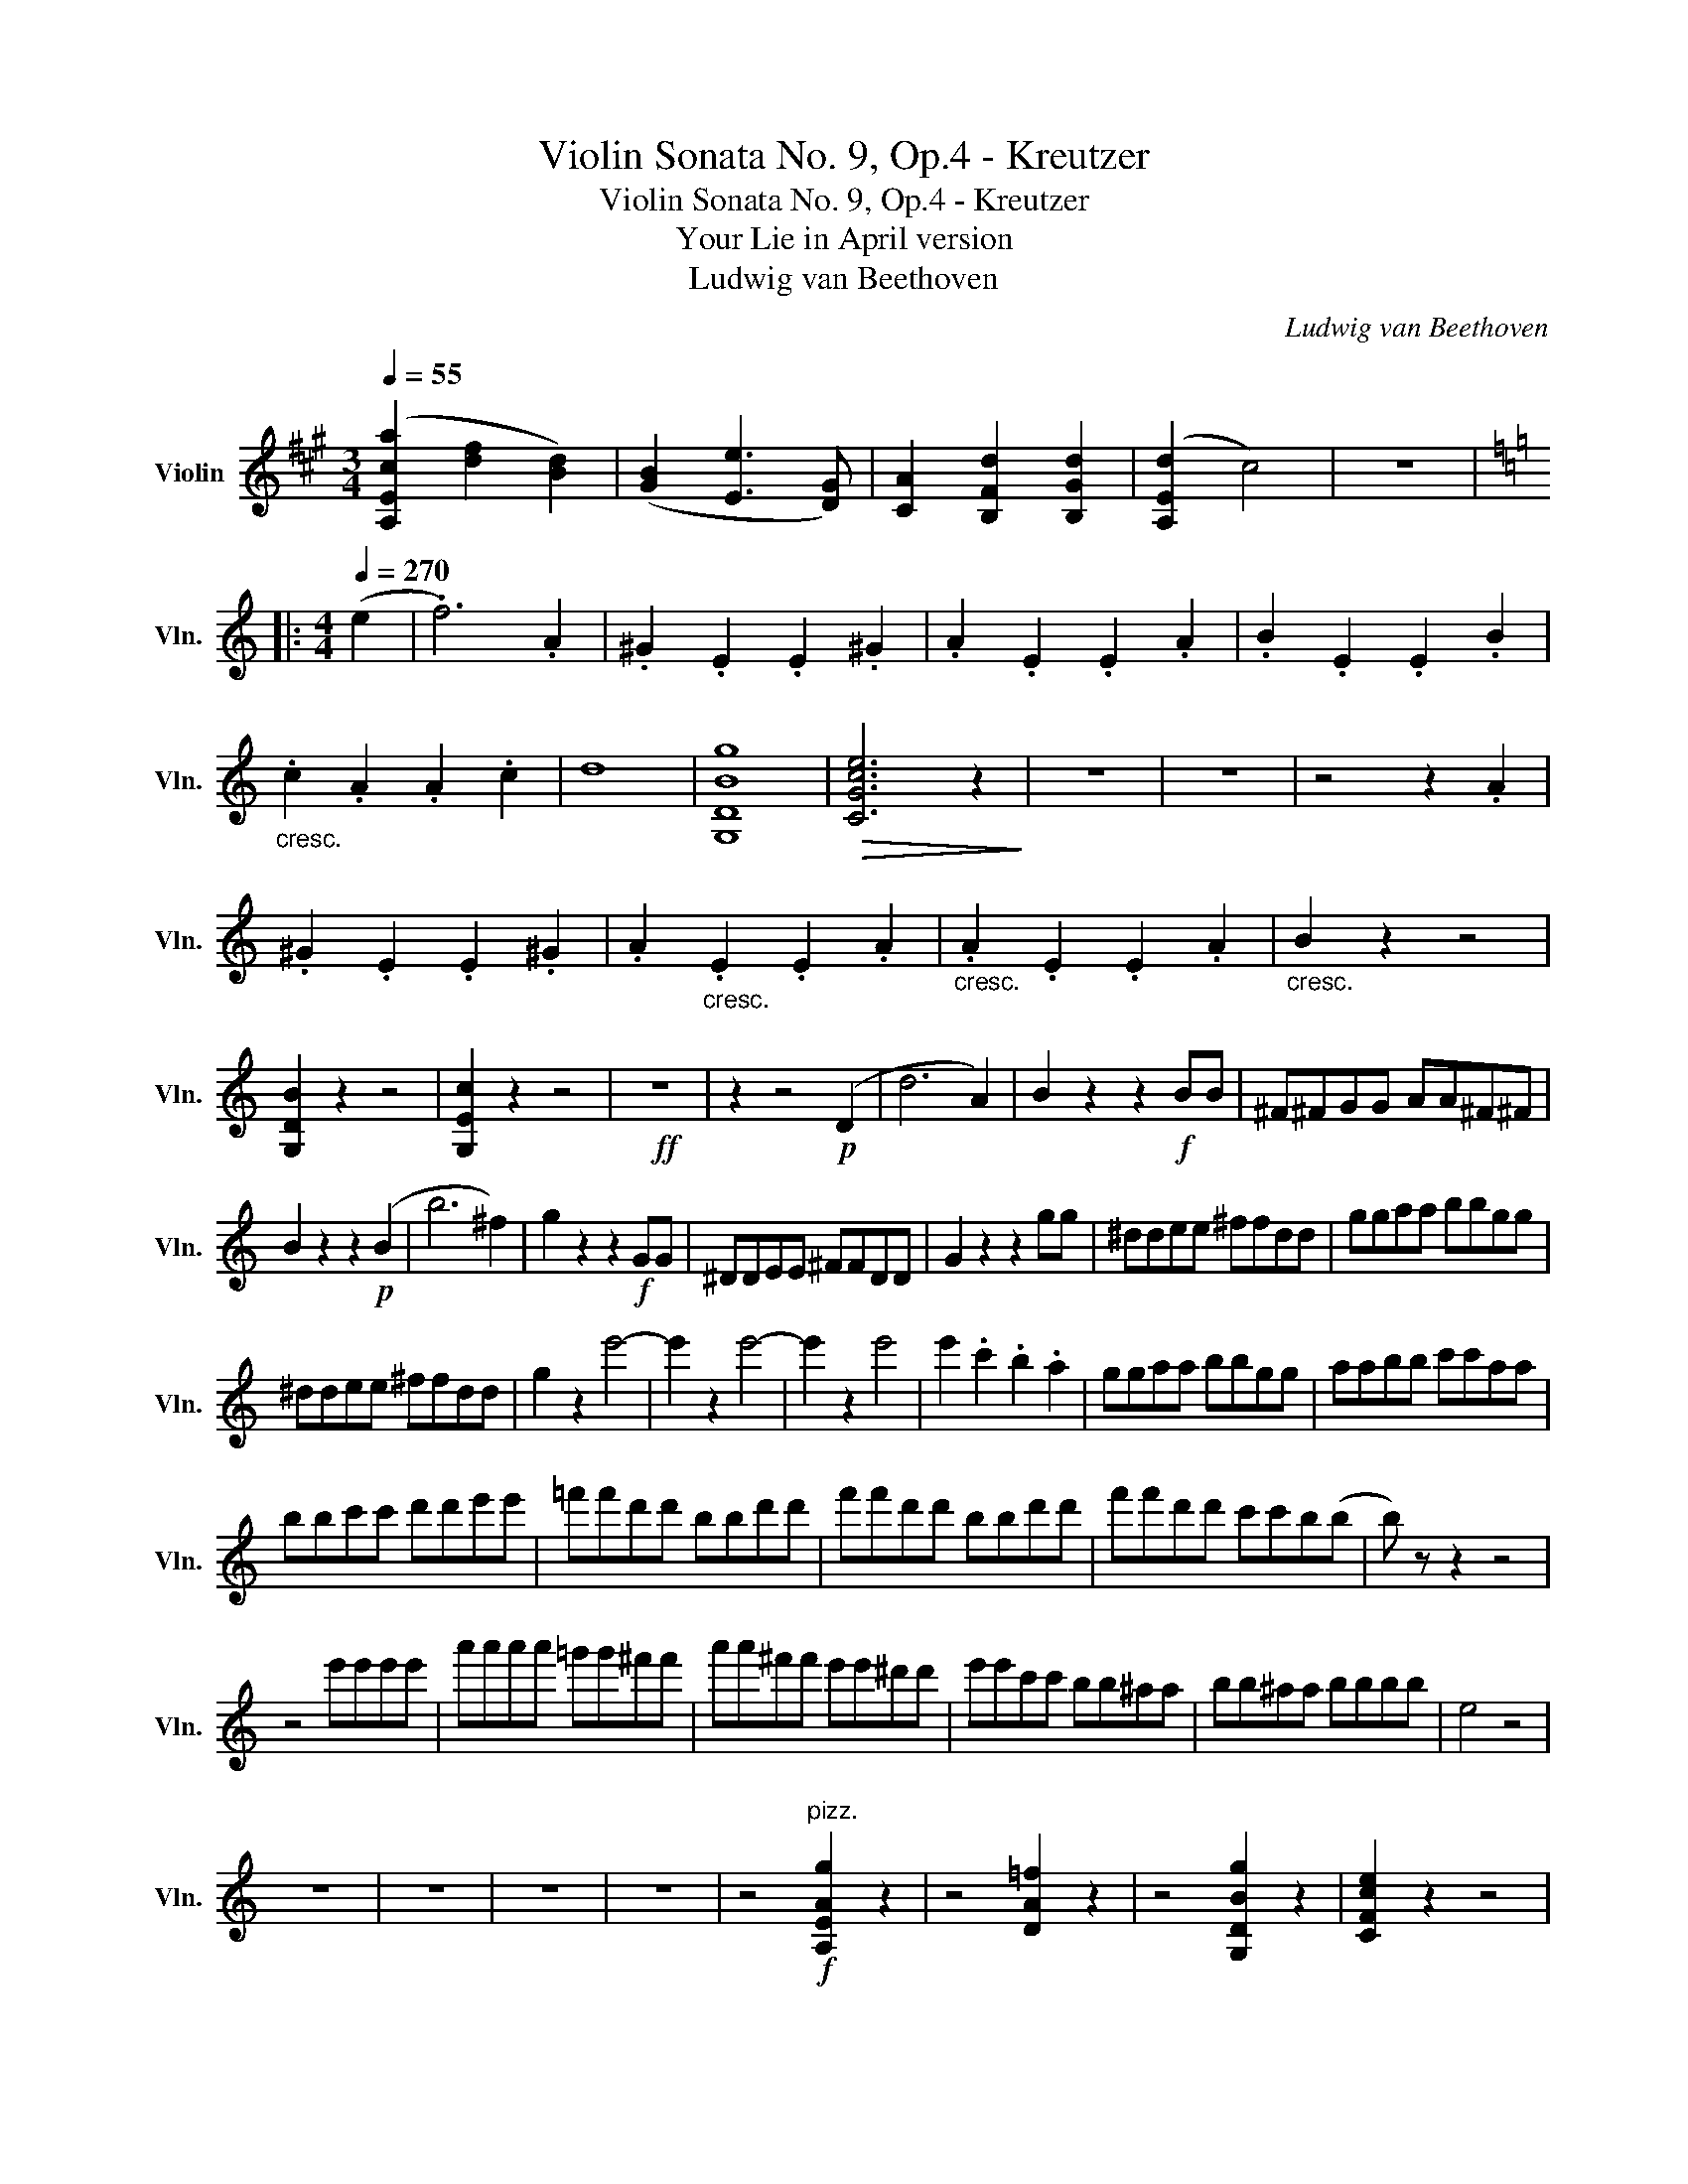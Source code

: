 X:1
T:Violin Sonata No. 9, Op.4 - Kreutzer
T:Violin Sonata No. 9, Op.4 - Kreutzer
T:Your Lie in April version
T:Ludwig van Beethoven
C:Ludwig van Beethoven
L:1/8
Q:1/4=55
M:3/4
K:A
V:1 treble nm="Violin" snm="Vln."
V:1
 ([A,Eca]2 [df]2 [Bd]2) | ([GB]2 [Ee]3 [DG]) | [CA]2 [B,Fd]2 [B,Gd]2 | ([A,Ed]2 c4) | z6 |: %5
[K:C][M:4/4][Q:1/4=270] (e2 | .f6) .A2 | .^G2 .E2 .E2 .^G2 | .A2 .E2 .E2 .A2 | .B2 .E2 .E2 .B2 | %10
"_cresc." .c2 .A2 .A2 .c2 | d8 | [G,DBg]8 |!>(! [CGce]6 z2!>)! | z8 | z8 | z4 z2 .A2 | %17
 .^G2 .E2 .E2 .^G2 | .A2"_cresc." .E2 .E2 .A2 |"_cresc." .A2 .E2 .E2 .A2 |"_cresc." B2 z2 z4 | %21
 [G,DB]2 z2 z4 | [G,Ec]2 z2 z4 |!ff! z8 | z2 z4!p! (D2 | d6 A2) | B2 z2 z2!f! BB | ^F^FGG AA^F^F | %28
 B2 z2 z2!p! (B2 | b6 ^f2) | g2 z2 z2!f! GG | ^DDEE ^FFDD | G2 z2 z2 gg | ^ddee ^ffdd | ggaa bbgg | %35
 ^ddee ^ffdd | g2 z2 e'4- | e'2 z2 e'4- | e'2 z2 e'4 | e'2 .c'2 .b2 .a2 | ggaa bbgg | aabb c'c'aa | %42
 bbc'c' d'd'e'e' | =f'f'd'd' bbd'd' | f'f'd'd' bbd'd' | f'f'd'd' c'c'b(b | b) z z2 z4 | %47
 z4 e'e'e'e' | a'a'a'a' =g'g'^f'f' | a'a'^f'f' e'e'^d'd' | e'e'c'c' bb^aa | bb^aa bbbb | e4 z4 | %53
 z8 | z8 | z8 | z8 | z4"^pizz."!f! [A,EAg]2 z2 | z4 [DA=f]2 z2 | z4 [G,DBg]2 z2 | [CFce]2 z2 z4 | %61
 z4 [EBa]2 z2 | z4 [EBb]2 z2 | z4 [^DBb]2 z"^arco" (^d | e4- e2) z (^d | e4- e2) z (^d | %66
 e4- e2) z (^f | .g2) z (^a .b2) z (^d' | e'8) | (d'2 ^c'2) .b2 .c'2 | d'4 a2 z2 | Tb8 | c'8 | %73
 (b2 a2) .^g2 .a2 | !>!b4 e4 | ^f4 B4 | ((b8 | b2) a2) .=g2 a2 | b4 e4 | ^f4 B4 | %80
 be'e'e' e'e'e'e' | e'e'e'e' e'e'e'e' | e'e'g'g' e'e'g'g' | ^d'd'^f'f' d'd'd'd' | e'2 z2 z4 | %85
 .[EBe]2 z2 z4 | Aa^ga ^faea | ^dacd BdAd | G z z2 z4 | [EBe]2 z2 z4 | Aa^ga ^faea | ^dacd BdAd | %92
 (Ge).E.^F .A.G.F.E | (^D^F).B,.D .F.B.A.F | (Ge).E.^F .A.G.F.E | (^D^F).B,.D .F.B.A.F | %96
 (Ge).E.G B,GeG | B,^F^dF B,FdF |"^cresc." [B,E=d-]8 | !fermata!d8 |!pp!!>(! c8-!>)! | c6 z2 | z8 | %103
 z4 z2!f! !^!A2 | ^G.^F.E.F .G.A.B.c | dcB=f edcB | !^!c3 z z4 | z4 z2 !^!A2 | ^G.^F.E.F .G.A.B.c | %109
 dcB=f edcB | !^!c3 z z4 | z4 z2 !^!A2 | ^G.^F.E.F .G.A.B.c | dcB=f edcB | cA=GF EFED | %115
 CFEE CDCB, | A,2 z2 z4 |!ff! [Eca]2 z2 [Eca]2 z2 | [Eca]2 z2 z4 | [EBe]2 z2 z4 | [A,EA]2 z2 z4 |] %121

